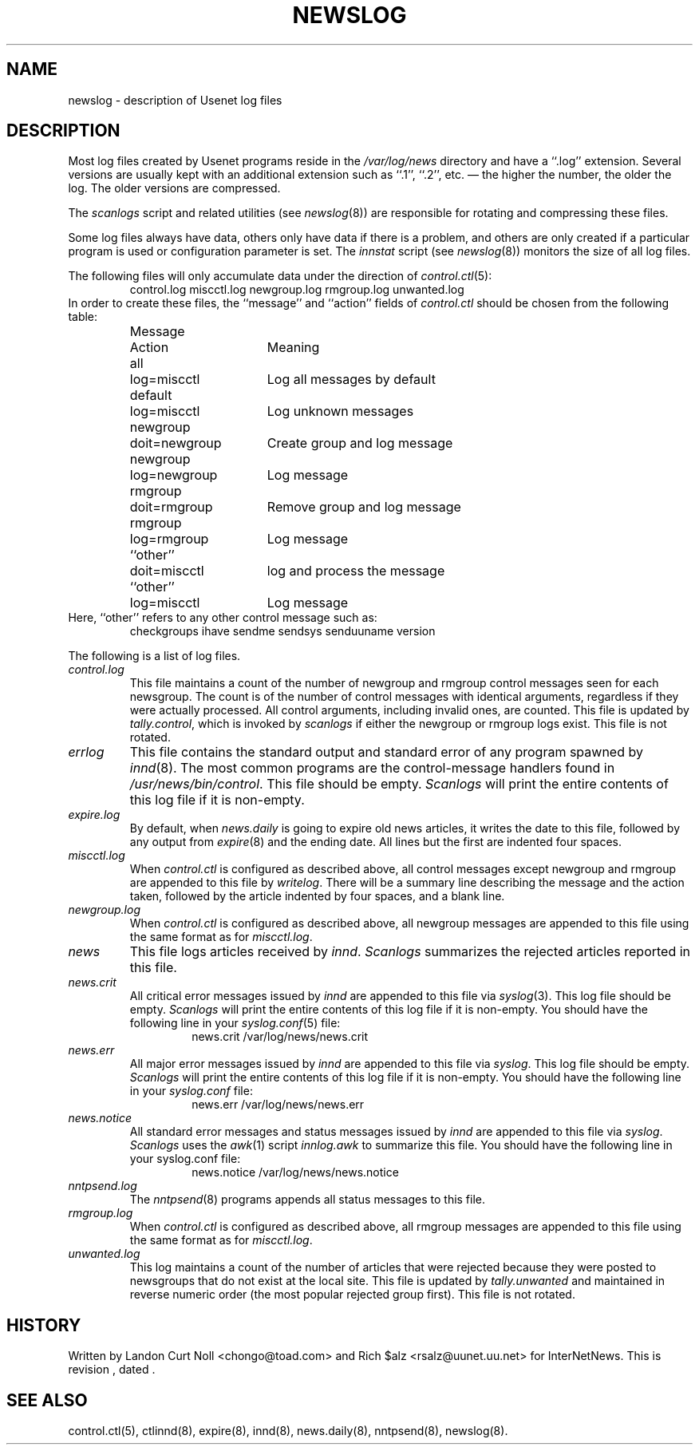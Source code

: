 .TH NEWSLOG 5
.SH NAME
newslog \- description of Usenet log files
.SH DESCRIPTION
Most log files created by Usenet programs reside in the
.\" =()<.I @<_PATH_MOST_LOGS>@>()=
.I /var/log/news
directory and have a ``.log'' extension.
Several versions are usually kept with an additional extension such as ``.1'',
``.2'', etc. \(em the higher the number, the older the log.
The older versions are compressed.
.PP
The
.I scanlogs
script and related utilities (see
.IR newslog (8))
are responsible for rotating and compressing these files.
.PP
Some log files always have data, others only have data if there is a
problem, and others are only created if a particular program is used
or configuration parameter is set.
The
.I innstat
script (see
.IR newslog (8))
monitors the size of all log files.
.PP
The following files will only accumulate data under the direction of
.IR control.ctl (5):
.RS
control.log
miscctl.log
newgroup.log
rmgroup.log
unwanted.log
.RE
In order to create these files, the ``message'' and ``action'' fields of
.I control.ctl
should be chosen from the following table:
.RS
.nf
.ta \w'newgroup    'u +\w'doit=newgroup  'u
Message	Action	Meaning
all	log=miscctl	Log all messages by default
default	log=miscctl	Log unknown messages
newgroup	doit=newgroup	Create group and log message
newgroup	log=newgroup	Log message
rmgroup	doit=rmgroup	Remove group and log message
rmgroup	log=rmgroup	Log message
``other''	doit=miscctl	log and process the message
``other''	log=miscctl	Log message
.fi
.RE
Here, ``other'' refers to any other control message such as:
.RS
checkgroups
ihave
sendme
sendsys
senduuname
version
.RE
.PP
The following is a list of log files.
.TP
.I control.log
This file maintains a count of the number of newgroup and rmgroup control
messages seen for each newsgroup.
The count is of the number of control messages with identical
arguments, regardless if they were actually processed.
All control arguments, including invalid ones, are counted.
This file is updated by
.IR tally.control ,
which is invoked by
.I scanlogs
if either the newgroup or rmgroup logs exist.
This file is not rotated.
.TP
.I errlog
This file contains the standard output and standard error of any program
spawned by
.IR innd (8).
The most common programs are the control-message handlers found in
.\" =()<.IR @<_PATH_CONTROLPROGS>@ .>()=
.IR /usr/news/bin/control .
This file should be empty.
.I Scanlogs
will print the entire contents of this log file if it is non-empty.
.TP
.I expire.log
By default, when
.I news.daily
is going to expire old news articles, it writes the date to this file,
followed by any output from
.IR expire (8)
and the ending date.
All lines but the first are indented four spaces.
.TP
.I miscctl.log
When
.I control.ctl
is configured as described above, all control messages except newgroup
and rmgroup are appended to this file by
.IR writelog .
There will be a summary line describing the message and the action
taken, followed by the article indented by four spaces, and a blank line.
.TP
.I newgroup.log
When
.I control.ctl
is configured as described above, all newgroup messages are appended
to this file using the same format as for
.IR miscctl.log .
.TP
.I news
This file logs articles received by
.IR innd .
.I Scanlogs
summarizes the rejected articles reported in this file.
.TP
.I news.crit
All critical error messages issued by
.I innd
are appended to this file via
.IR syslog (3).
This log file should be empty.
.I Scanlogs
will print the entire contents of this log file if it is non-empty.
You should have the following line in your
.IR syslog.conf (5)
file:
.RS
.RS
.\" =()<news.crit  @<_PATH_MOST_LOGS>@/news.crit>()=
news.crit  /var/log/news/news.crit
.RE
.RE
.TP
.I news.err
All major error messages issued by
.I innd
are appended to this file via
.IR syslog .
This log file should be empty.
.I Scanlogs
will print the entire contents of this log file if it is non-empty.
You should have the following line in your
.I syslog.conf
file:
.RS
.RS
.\" =()<news.err  @<_PATH_MOST_LOGS>@/news.err>()=
news.err  /var/log/news/news.err
.RE
.RE
.TP
.I news.notice
All standard error messages and status messages issued by
.I innd
are appended to this file via
.IR syslog .
.I Scanlogs
uses the
.IR awk (1)
script
.I innlog.awk
to summarize this file.
You should have the following line in your syslog.conf file:
.RS
.RS
.\" =()<news.notice  @<_PATH_MOST_LOGS>@/news.notice>()=
news.notice  /var/log/news/news.notice
.RE
.RE
.TP
.I nntpsend.log
The
.IR nntpsend (8)
programs appends all status messages to this file.
.TP
.I rmgroup.log
When
.I control.ctl
is configured as described above, all rmgroup messages are appended to this
file using the same format as for
.IR miscctl.log .
.TP
.I unwanted.log
This log maintains a count of the number of articles that were rejected
because they were posted to newsgroups that do not exist at the local site.
This file is updated by
.I tally.unwanted
and maintained in reverse numeric order (the most popular rejected group
first).
This file is not rotated.
.SH HISTORY
Written by Landon Curt Noll <chongo@toad.com> and Rich $alz
<rsalz@uunet.uu.net> for InterNetNews.
.de R$
This is revision \\$3, dated \\$4.
..
.R$ $Id$
.SH "SEE ALSO"
control.ctl(5),
ctlinnd(8),
expire(8),
innd(8),
news.daily(8),
nntpsend(8),
newslog(8).
